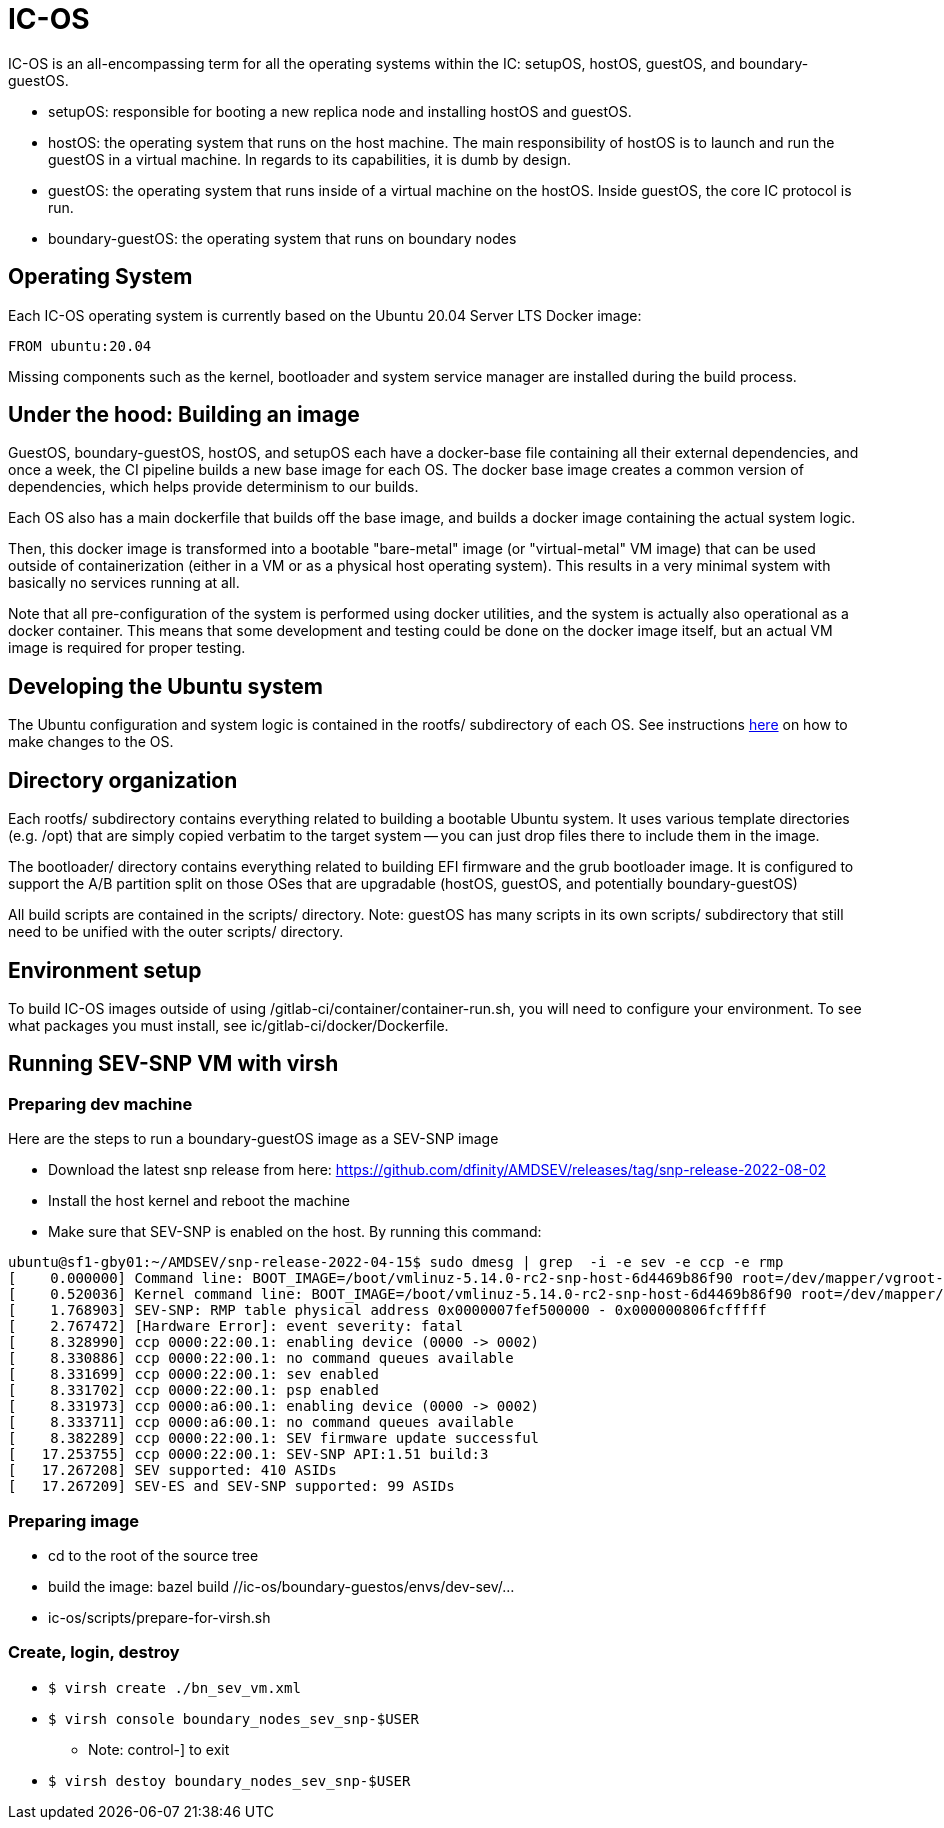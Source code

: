 = IC-OS

IC-OS is an all-encompassing term for all the operating systems within the IC: setupOS, hostOS, guestOS, and boundary-guestOS.

* setupOS: responsible for booting a new replica node and installing hostOS and guestOS.
* hostOS: the operating system that runs on the host machine. The main responsibility of hostOS is to launch and run the guestOS in a virtual machine. In regards to its capabilities, it is dumb by design.
* guestOS: the operating system that runs inside of a virtual machine on the hostOS. Inside guestOS, the core IC protocol is run.
* boundary-guestOS: the operating system that runs on boundary nodes

== Operating System

Each IC-OS operating system is currently based on the Ubuntu 20.04 Server LTS Docker image:

   FROM ubuntu:20.04

Missing components such as the kernel, bootloader and system service manager are installed during the build process.

== Under the hood: Building an image

GuestOS, boundary-guestOS, hostOS, and setupOS each have a docker-base file containing all their external dependencies, and once a week, the CI pipeline builds a new base image for each OS.
The docker base image creates a common version of dependencies, which helps provide determinism to our builds.

Each OS also has a main dockerfile that builds off the base image, and builds a docker image containing the actual system logic.

Then, this docker image is transformed into a bootable "bare-metal" image (or "virtual-metal" VM image) that can be used outside of containerization (either in a VM or as a physical host operating system). This results in a very minimal system with basically no services running at all.

Note that all pre-configuration of the system is performed using docker utilities, and the system is actually also operational as a docker container.
This means that some development and testing could be done on the docker image itself, but an actual VM image is required for proper testing.

== Developing the Ubuntu system

The Ubuntu configuration and system logic is contained in the rootfs/ subdirectory of each OS.
See instructions link:README-rootfs.adoc#[here] on how to make changes to the OS.

== Directory organization

Each rootfs/ subdirectory contains everything related to building a bootable Ubuntu system. 
It uses various template directories (e.g. /opt) that are simply copied verbatim to the target system -- you can just drop files there to include them in the image.

The bootloader/ directory contains everything related to building EFI firmware and the grub bootloader image. It is configured to support the A/B partition split on those OSes that are upgradable (hostOS, guestOS, and potentially boundary-guestOS)

All build scripts are contained in the scripts/ directory.
Note: guestOS has many scripts in its own scripts/ subdirectory that still need to be unified with the outer scripts/ directory.

== Environment setup
To build IC-OS images outside of using /gitlab-ci/container/container-run.sh, you will need to configure your environment. To see what packages you must install, see ic/gitlab-ci/docker/Dockerfile.

== Running SEV-SNP VM with virsh

=== Preparing dev machine

Here are the steps to run a boundary-guestOS image as a SEV-SNP image

* Download the latest snp release from here: https://github.com/dfinity/AMDSEV/releases/tag/snp-release-2022-08-02
* Install the host kernel and reboot the machine
* Make sure that SEV-SNP is enabled on the host. By running this command:
```bash
ubuntu@sf1-gby01:~/AMDSEV/snp-release-2022-04-15$ sudo dmesg | grep  -i -e sev -e ccp -e rmp
[    0.000000] Command line: BOOT_IMAGE=/boot/vmlinuz-5.14.0-rc2-snp-host-6d4469b86f90 root=/dev/mapper/vgroot-lvroot ro mem_encrypt=on kvm_amd.sev=1 amd_iommu=on
[    0.520036] Kernel command line: BOOT_IMAGE=/boot/vmlinuz-5.14.0-rc2-snp-host-6d4469b86f90 root=/dev/mapper/vgroot-lvroot ro mem_encrypt=on kvm_amd.sev=1 amd_iommu=on
[    1.768903] SEV-SNP: RMP table physical address 0x0000007fef500000 - 0x000000806fcfffff
[    2.767472] [Hardware Error]: event severity: fatal
[    8.328990] ccp 0000:22:00.1: enabling device (0000 -> 0002)
[    8.330886] ccp 0000:22:00.1: no command queues available
[    8.331699] ccp 0000:22:00.1: sev enabled
[    8.331702] ccp 0000:22:00.1: psp enabled
[    8.331973] ccp 0000:a6:00.1: enabling device (0000 -> 0002)
[    8.333711] ccp 0000:a6:00.1: no command queues available
[    8.382289] ccp 0000:22:00.1: SEV firmware update successful
[   17.253755] ccp 0000:22:00.1: SEV-SNP API:1.51 build:3
[   17.267208] SEV supported: 410 ASIDs
[   17.267209] SEV-ES and SEV-SNP supported: 99 ASIDs
```

### Preparing image

* cd to the root of the source tree
* build the image: bazel build //ic-os/boundary-guestos/envs/dev-sev/...
* ic-os/scripts/prepare-for-virsh.sh

### Create, login, destroy

* ```$ virsh create ./bn_sev_vm.xml```
* ```$ virsh console boundary_nodes_sev_snp-$USER```
** Note: control-] to exit
* ```$ virsh destoy boundary_nodes_sev_snp-$USER```
